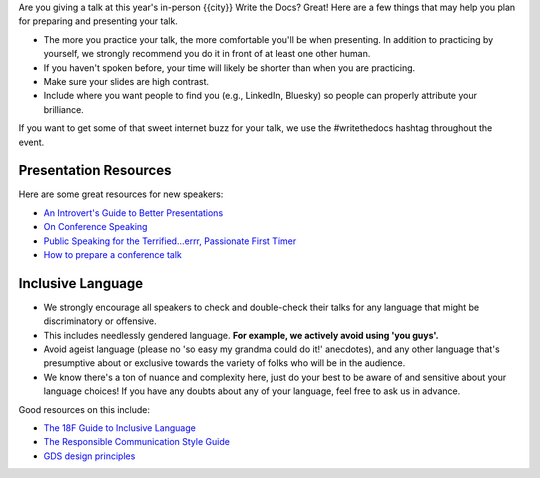 Are you giving a talk at this year's in-person {{city}} Write the Docs? Great! Here are a
few things that may help you plan for preparing and presenting your talk.

- The more you practice your talk, the more comfortable you'll be when presenting. In addition to practicing by yourself, we strongly recommend you do it in front of at least one other human.
- If you haven't spoken before, your time will likely be shorter than when you are practicing.
- Make sure your slides are high contrast.
- Include where you want people to find you (e.g., LinkedIn, Bluesky) so people can properly attribute your brilliance.

If you want to get some of that sweet internet buzz for your talk, we use the #writethedocs hashtag throughout the event.

Presentation Resources
~~~~~~~~~~~~~~~~~~~~~~

Here are some great resources for new speakers:

- `An Introvert's Guide to Better Presentations <https://medium.com/@mathowie/an-introverts-guide-to-better-presentations-be7e772b2cb5>`__
- `On Conference Speaking <https://hynek.me/articles/speaking/>`__
- `Public Speaking for the Terrified...errr, Passionate First Timer <https://sardoodle.substack.com/p/public-speaking-for-the-terrifiederrr>`__
- `How to prepare a conference talk <http://wunder.schoenaberselten.com/2016/02/16/how-to-prepare-and-write-a-tech-conference-talk/>`__

Inclusive Language
~~~~~~~~~~~~~~~~~~~

- We strongly encourage all speakers to check and double-check their talks for any language that might be discriminatory or offensive.
- This includes needlessly gendered language. **For example, we actively avoid using 'you guys'.**
- Avoid ageist language (please no 'so easy my grandma could do it!' anecdotes), and any other language that's presumptive about or exclusive towards the variety of folks who will be in the audience.
- We know there's a ton of nuance and complexity here, just do your best to be aware of and sensitive about your language choices! If you have any doubts about any of your language, feel free to ask us in advance.

Good resources on this include:

- `The 18F Guide to Inclusive Language <https://content-guide.18f.gov/inclusive-language/>`__
- `The Responsible Communication Style Guide <https://rcstyleguide.com/>`__
- `GDS design principles <https://www.gov.uk/guidance/government-design-principles#this-is-for-everyone>`__

